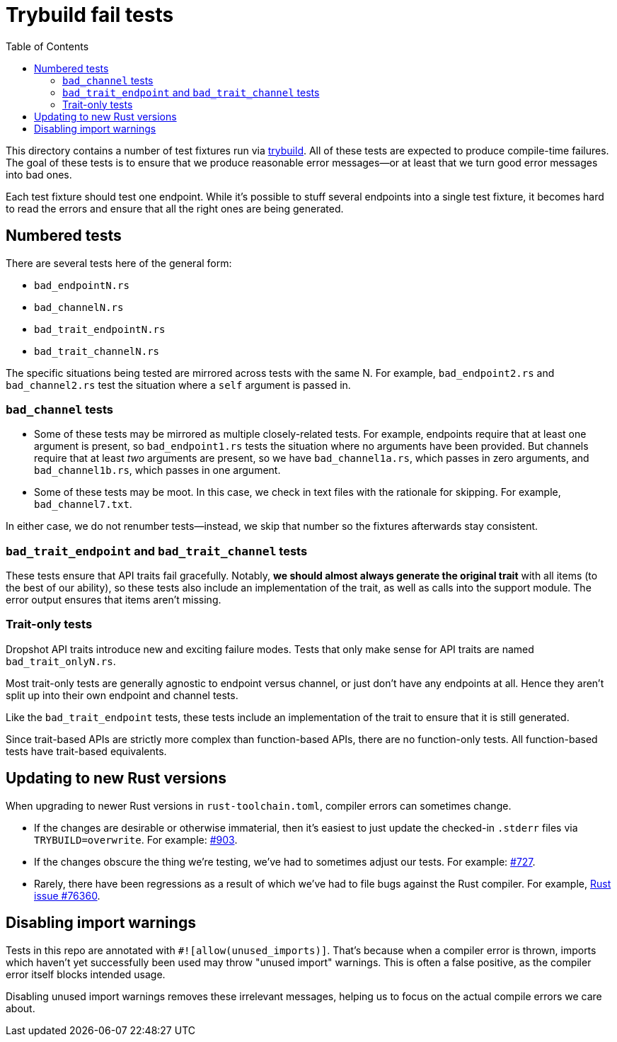 :showtitle:
:toc: left
:icons: font

= Trybuild fail tests

This directory contains a number of test fixtures run via https://docs.rs/trybuild[trybuild]. All of these tests are expected to produce compile-time failures. The goal of these tests is to ensure that we produce reasonable error messages--or at least that we turn good error messages into bad ones.

Each test fixture should test one endpoint. While it's possible to stuff several endpoints into a single test fixture, it becomes hard to read the errors and ensure that all the right ones are being generated.

== Numbered tests

There are several tests here of the general form:

- `bad_endpointN.rs`
- `bad_channelN.rs`
- `bad_trait_endpointN.rs`
- `bad_trait_channelN.rs`

The specific situations being tested are mirrored across tests with the same N. For example, `bad_endpoint2.rs` and `bad_channel2.rs` test the situation where a `self` argument is passed in.

=== `bad_channel` tests

- Some of these tests may be mirrored as multiple closely-related tests. For example, endpoints require that at least one argument is present, so `bad_endpoint1.rs` tests the situation where no arguments have been provided. But channels require that at least _two_ arguments are present, so we have `bad_channel1a.rs`, which passes in zero arguments, and `bad_channel1b.rs`, which passes in one argument.

- Some of these tests may be moot. In this case, we check in text files with the rationale for skipping. For example, `bad_channel7.txt`.

In either case, we do not renumber tests--instead, we skip that number so the fixtures afterwards stay consistent.

=== `bad_trait_endpoint` and `bad_trait_channel` tests

These tests ensure that API traits fail gracefully. Notably, *we should almost always generate the original trait* with all items (to the best of our ability), so these tests also include an implementation of the trait, as well as calls into the support module. The error output ensures that items aren't missing.

=== Trait-only tests

Dropshot API traits introduce new and exciting failure modes. Tests that only make sense for API traits are named `bad_trait_onlyN.rs`.

Most trait-only tests are generally agnostic to endpoint versus channel, or just don't have any endpoints at all. Hence they aren't split up into their own endpoint and channel tests.

Like the `bad_trait_endpoint` tests, these tests include an implementation of the trait to ensure that it is still generated.

Since trait-based APIs are strictly more complex than function-based APIs, there are no function-only tests. All function-based tests have trait-based equivalents.

== Updating to new Rust versions

When upgrading to newer Rust versions in `rust-toolchain.toml`, compiler errors can sometimes change.

- If the changes are desirable or otherwise immaterial, then it's easiest to just update the checked-in `.stderr` files via `TRYBUILD=overwrite`. For example: https://github.com/oxidecomputer/dropshot/pull/903[#903].
- If the changes obscure the thing we're testing, we've had to sometimes adjust our tests. For example: https://github.com/oxidecomputer/dropshot/pull/727[#727].
- Rarely, there have been regressions as a result of which we've had to file bugs against the Rust compiler. For example, https://github.com/rust-lang/rust/issues/76360[Rust issue #76360].

== Disabling import warnings

Tests in this repo are annotated with `#![allow(unused_imports)]`. That's because when a compiler error is thrown, imports which haven't yet successfully been used may throw "unused import" warnings. This is often a false positive, as the compiler error itself blocks intended usage.

Disabling unused import warnings removes these irrelevant messages, helping us to focus on the actual compile errors we care about.
